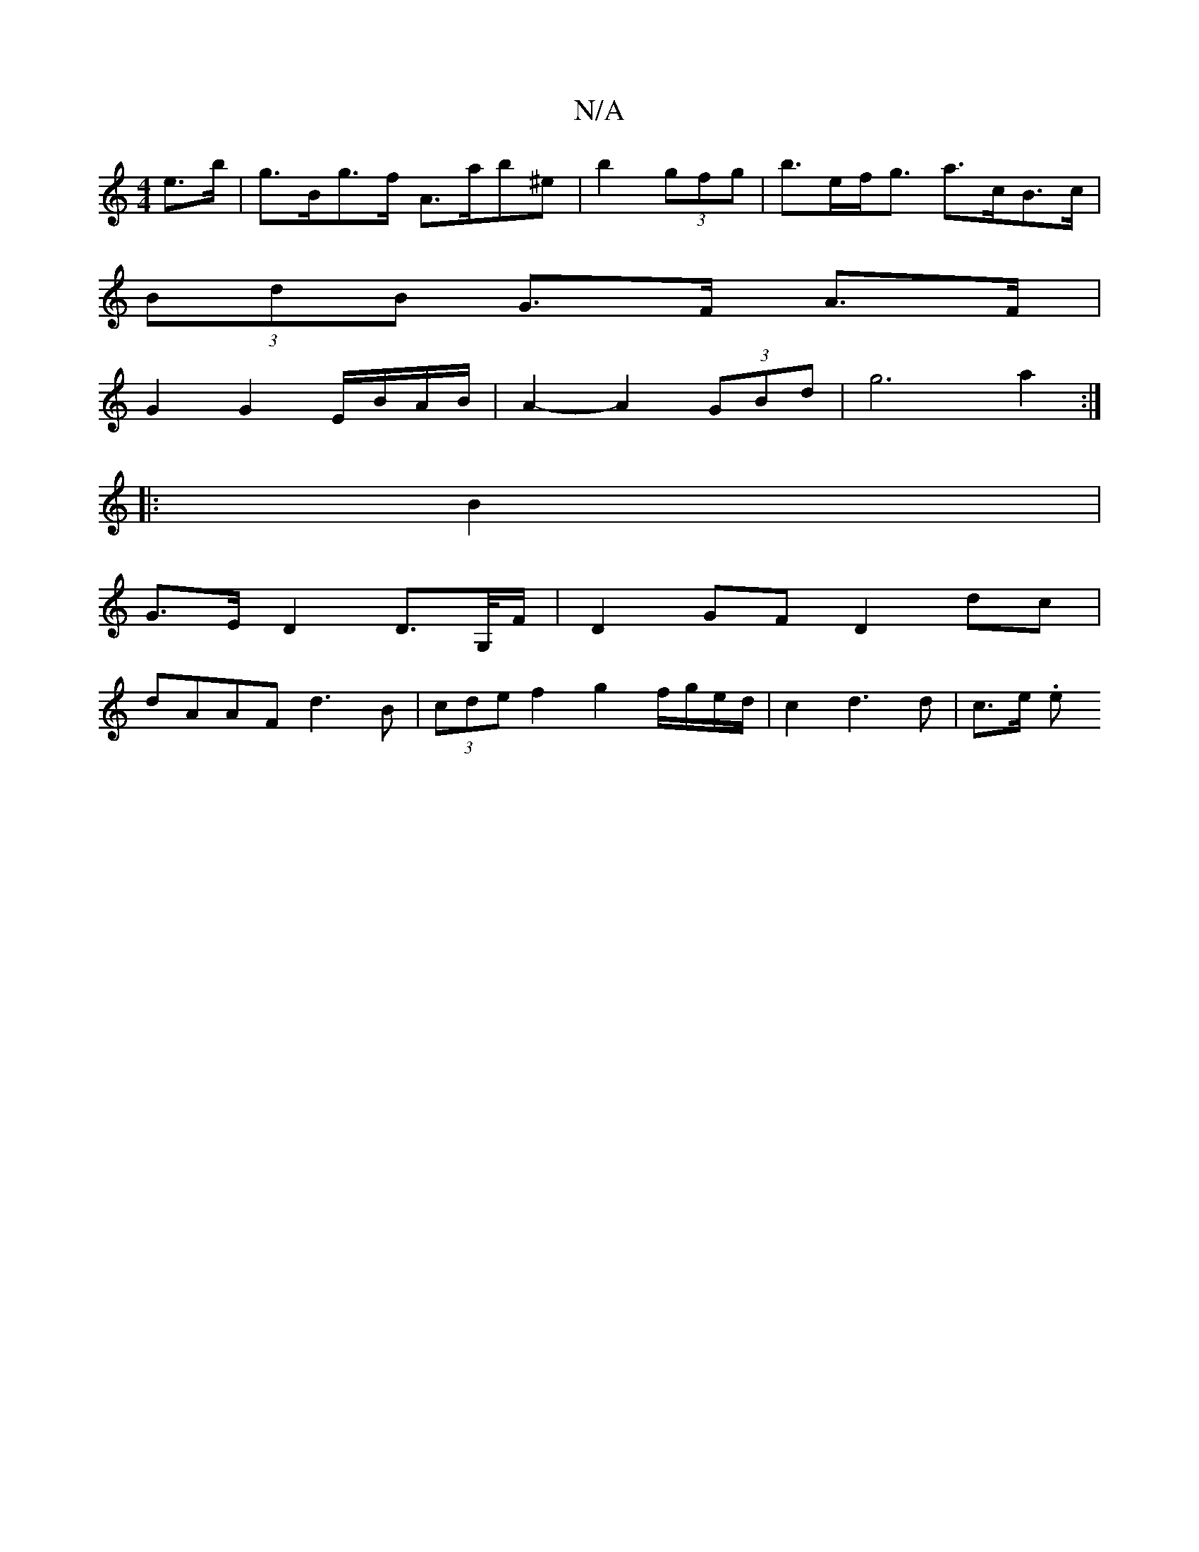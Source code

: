 X:1
T:N/A
M:4/4
R:N/A
K:Cmajor
2 e>b | g>Bg>f A>ab^e | b2 (3 gfg | b>ef<g a>cB>c |
(3BdB G>F A>F |
G2 G2 E/B/A/B/ | A2- A2 (3GBd | g6-a2:|
|: B2 |
G>E D2 D>G,/F/ | D2 GF D2 dc |
dAAF d3B | (3cde f2 g2 f/g/e/d/ | c2 d3 d | c>e (3.e.
